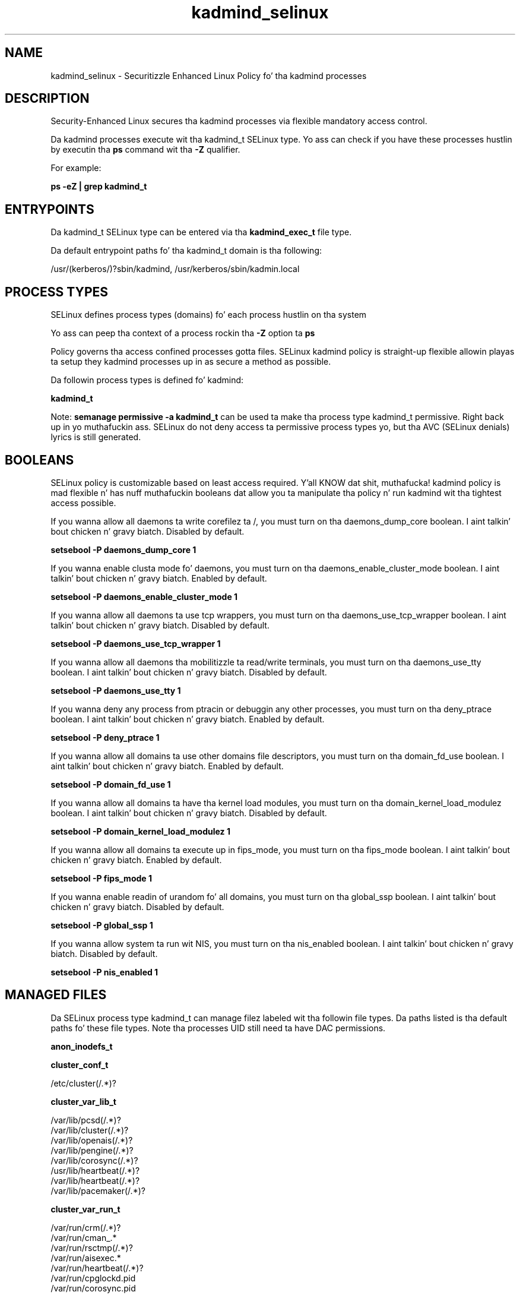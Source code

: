 .TH  "kadmind_selinux"  "8"  "14-12-02" "kadmind" "SELinux Policy kadmind"
.SH "NAME"
kadmind_selinux \- Securitizzle Enhanced Linux Policy fo' tha kadmind processes
.SH "DESCRIPTION"

Security-Enhanced Linux secures tha kadmind processes via flexible mandatory access control.

Da kadmind processes execute wit tha kadmind_t SELinux type. Yo ass can check if you have these processes hustlin by executin tha \fBps\fP command wit tha \fB\-Z\fP qualifier.

For example:

.B ps -eZ | grep kadmind_t


.SH "ENTRYPOINTS"

Da kadmind_t SELinux type can be entered via tha \fBkadmind_exec_t\fP file type.

Da default entrypoint paths fo' tha kadmind_t domain is tha following:

/usr/(kerberos/)?sbin/kadmind, /usr/kerberos/sbin/kadmin\.local
.SH PROCESS TYPES
SELinux defines process types (domains) fo' each process hustlin on tha system
.PP
Yo ass can peep tha context of a process rockin tha \fB\-Z\fP option ta \fBps\bP
.PP
Policy governs tha access confined processes gotta files.
SELinux kadmind policy is straight-up flexible allowin playas ta setup they kadmind processes up in as secure a method as possible.
.PP
Da followin process types is defined fo' kadmind:

.EX
.B kadmind_t
.EE
.PP
Note:
.B semanage permissive -a kadmind_t
can be used ta make tha process type kadmind_t permissive. Right back up in yo muthafuckin ass. SELinux do not deny access ta permissive process types yo, but tha AVC (SELinux denials) lyrics is still generated.

.SH BOOLEANS
SELinux policy is customizable based on least access required. Y'all KNOW dat shit, muthafucka!  kadmind policy is mad flexible n' has nuff muthafuckin booleans dat allow you ta manipulate tha policy n' run kadmind wit tha tightest access possible.


.PP
If you wanna allow all daemons ta write corefilez ta /, you must turn on tha daemons_dump_core boolean. I aint talkin' bout chicken n' gravy biatch. Disabled by default.

.EX
.B setsebool -P daemons_dump_core 1

.EE

.PP
If you wanna enable clusta mode fo' daemons, you must turn on tha daemons_enable_cluster_mode boolean. I aint talkin' bout chicken n' gravy biatch. Enabled by default.

.EX
.B setsebool -P daemons_enable_cluster_mode 1

.EE

.PP
If you wanna allow all daemons ta use tcp wrappers, you must turn on tha daemons_use_tcp_wrapper boolean. I aint talkin' bout chicken n' gravy biatch. Disabled by default.

.EX
.B setsebool -P daemons_use_tcp_wrapper 1

.EE

.PP
If you wanna allow all daemons tha mobilitizzle ta read/write terminals, you must turn on tha daemons_use_tty boolean. I aint talkin' bout chicken n' gravy biatch. Disabled by default.

.EX
.B setsebool -P daemons_use_tty 1

.EE

.PP
If you wanna deny any process from ptracin or debuggin any other processes, you must turn on tha deny_ptrace boolean. I aint talkin' bout chicken n' gravy biatch. Enabled by default.

.EX
.B setsebool -P deny_ptrace 1

.EE

.PP
If you wanna allow all domains ta use other domains file descriptors, you must turn on tha domain_fd_use boolean. I aint talkin' bout chicken n' gravy biatch. Enabled by default.

.EX
.B setsebool -P domain_fd_use 1

.EE

.PP
If you wanna allow all domains ta have tha kernel load modules, you must turn on tha domain_kernel_load_modulez boolean. I aint talkin' bout chicken n' gravy biatch. Disabled by default.

.EX
.B setsebool -P domain_kernel_load_modulez 1

.EE

.PP
If you wanna allow all domains ta execute up in fips_mode, you must turn on tha fips_mode boolean. I aint talkin' bout chicken n' gravy biatch. Enabled by default.

.EX
.B setsebool -P fips_mode 1

.EE

.PP
If you wanna enable readin of urandom fo' all domains, you must turn on tha global_ssp boolean. I aint talkin' bout chicken n' gravy biatch. Disabled by default.

.EX
.B setsebool -P global_ssp 1

.EE

.PP
If you wanna allow system ta run wit NIS, you must turn on tha nis_enabled boolean. I aint talkin' bout chicken n' gravy biatch. Disabled by default.

.EX
.B setsebool -P nis_enabled 1

.EE

.SH "MANAGED FILES"

Da SELinux process type kadmind_t can manage filez labeled wit tha followin file types.  Da paths listed is tha default paths fo' these file types.  Note tha processes UID still need ta have DAC permissions.

.br
.B anon_inodefs_t


.br
.B cluster_conf_t

	/etc/cluster(/.*)?
.br

.br
.B cluster_var_lib_t

	/var/lib/pcsd(/.*)?
.br
	/var/lib/cluster(/.*)?
.br
	/var/lib/openais(/.*)?
.br
	/var/lib/pengine(/.*)?
.br
	/var/lib/corosync(/.*)?
.br
	/usr/lib/heartbeat(/.*)?
.br
	/var/lib/heartbeat(/.*)?
.br
	/var/lib/pacemaker(/.*)?
.br

.br
.B cluster_var_run_t

	/var/run/crm(/.*)?
.br
	/var/run/cman_.*
.br
	/var/run/rsctmp(/.*)?
.br
	/var/run/aisexec.*
.br
	/var/run/heartbeat(/.*)?
.br
	/var/run/cpglockd\.pid
.br
	/var/run/corosync\.pid
.br
	/var/run/rgmanager\.pid
.br
	/var/run/cluster/rgmanager\.sk
.br

.br
.B kadmind_log_t

	/var/log/kadmin(d)?\.log.*
.br

.br
.B kadmind_tmp_t


.br
.B kadmind_var_run_t


.br
.B krb5kdc_conf_t

	/etc/krb5kdc(/.*)?
.br
	/usr/var/krb5kdc(/.*)?
.br
	/var/kerberos/krb5kdc(/.*)?
.br

.br
.B krb5kdc_lock_t

	/var/kerberos/krb5kdc/principal.*\.ok
.br
	/var/kerberos/krb5kdc/from_master.*
.br

.br
.B krb5kdc_principal_t

	/etc/krb5kdc/principal.*
.br
	/usr/var/krb5kdc/principal.*
.br
	/var/kerberos/krb5kdc/principal.*
.br

.br
.B root_t

	/
.br
	/initrd
.br

.br
.B security_t

	/selinux
.br

.SH FILE CONTEXTS
SELinux requires filez ta have a extended attribute ta define tha file type.
.PP
Yo ass can peep tha context of a gangbangin' file rockin tha \fB\-Z\fP option ta \fBls\bP
.PP
Policy governs tha access confined processes gotta these files.
SELinux kadmind policy is straight-up flexible allowin playas ta setup they kadmind processes up in as secure a method as possible.
.PP

.PP
.B STANDARD FILE CONTEXT

SELinux defines tha file context types fo' tha kadmind, if you wanted to
store filez wit these types up in a gangbangin' finger-lickin' diffent paths, you need ta execute tha semanage command ta sepecify alternate labelin n' then use restorecon ta put tha labels on disk.

.B semanage fcontext -a -t kadmind_exec_t '/srv/kadmind/content(/.*)?'
.br
.B restorecon -R -v /srv/mykadmind_content

Note: SELinux often uses regular expressions ta specify labels dat match multiple files.

.I Da followin file types is defined fo' kadmind:


.EX
.PP
.B kadmind_exec_t
.EE

- Set filez wit tha kadmind_exec_t type, if you wanna transizzle a executable ta tha kadmind_t domain.

.br
.TP 5
Paths:
/usr/(kerberos/)?sbin/kadmind, /usr/kerberos/sbin/kadmin\.local

.EX
.PP
.B kadmind_log_t
.EE

- Set filez wit tha kadmind_log_t type, if you wanna treat tha data as kadmind log data, probably stored under tha /var/log directory.


.EX
.PP
.B kadmind_tmp_t
.EE

- Set filez wit tha kadmind_tmp_t type, if you wanna store kadmind temporary filez up in tha /tmp directories.


.EX
.PP
.B kadmind_var_run_t
.EE

- Set filez wit tha kadmind_var_run_t type, if you wanna store tha kadmind filez under tha /run or /var/run directory.


.PP
Note: File context can be temporarily modified wit tha chcon command. Y'all KNOW dat shit, muthafucka!  If you wanna permanently chizzle tha file context you need ta use the
.B semanage fcontext
command. Y'all KNOW dat shit, muthafucka!  This will modify tha SELinux labelin database.  Yo ass will need ta use
.B restorecon
to apply tha labels.

.SH "COMMANDS"
.B semanage fcontext
can also be used ta manipulate default file context mappings.
.PP
.B semanage permissive
can also be used ta manipulate whether or not a process type is permissive.
.PP
.B semanage module
can also be used ta enable/disable/install/remove policy modules.

.B semanage boolean
can also be used ta manipulate tha booleans

.PP
.B system-config-selinux
is a GUI tool available ta customize SELinux policy settings.

.SH AUTHOR
This manual page was auto-generated using
.B "sepolicy manpage".

.SH "SEE ALSO"
selinux(8), kadmind(8), semanage(8), restorecon(8), chcon(1), sepolicy(8)
, setsebool(8)</textarea>

<div id="button">
<br/>
<input type="submit" name="translate" value="Tranzizzle Dis Shiznit" />
</div>

</form> 

</div>

<div id="space3"></div>
<div id="disclaimer"><h2>Use this to translate your words into gangsta</h2>
<h2>Click <a href="more.html">here</a> to learn more about Gizoogle</h2></div>

</body>
</html>
